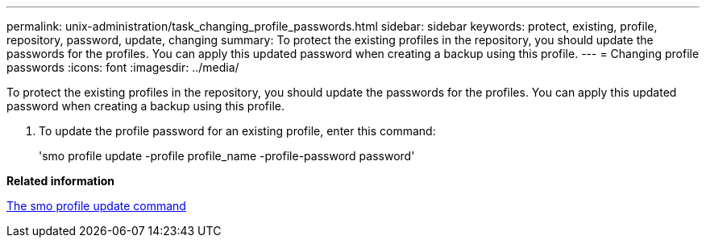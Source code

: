 ---
permalink: unix-administration/task_changing_profile_passwords.html
sidebar: sidebar
keywords: protect, existing, profile, repository, password, update, changing
summary: To protect the existing profiles in the repository, you should update the passwords for the profiles. You can apply this updated password when creating a backup using this profile.
---
= Changing profile passwords
:icons: font
:imagesdir: ../media/

[.lead]
To protect the existing profiles in the repository, you should update the passwords for the profiles. You can apply this updated password when creating a backup using this profile.

. To update the profile password for an existing profile, enter this command:
+
'smo profile update -profile profile_name -profile-password password'

*Related information*

xref:reference_the_smosmsapprofile_update_command.adoc[The smo profile update command]
